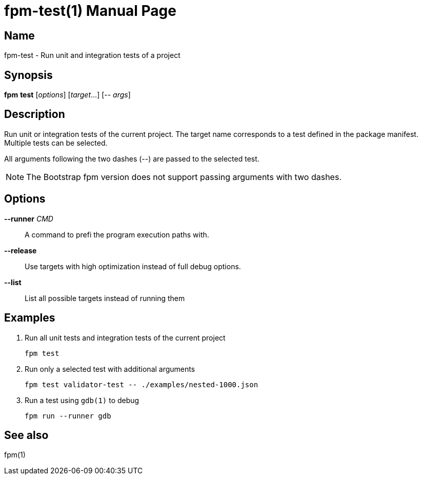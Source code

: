 = fpm-test(1)
:doctype: manpage


== Name
fpm-test - Run unit and integration tests of a project


== Synopsis
*fpm* *test* [_options_] [_target_...] [-- _args_]


== Description

Run unit or integration tests of the current project.
The target name corresponds to a test defined in the package manifest.
Multiple tests can be selected.

All arguments following the two dashes (--) are passed to the selected test.

NOTE: The Bootstrap fpm version does not support passing arguments with two dashes.

== Options

*--runner* _CMD_::
A command to prefi the program execution paths with.

*--release*::
Use targets with high optimization instead of full debug options.

*--list*::
List all possible targets instead of running them


== Examples

1. Run all unit tests and integration tests of the current project

   fpm test

2. Run only a selected test with additional arguments

   fpm test validator-test -- ./examples/nested-1000.json

3. Run a test using `gdb(1)` to debug

   fpm run --runner gdb


== See also
fpm(1)
